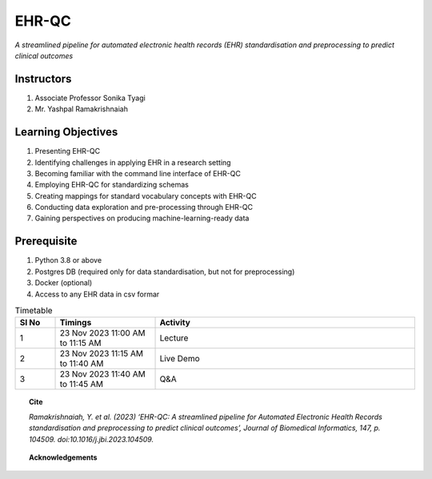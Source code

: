 EHR-QC
======

*A streamlined pipeline for automated electronic health records (EHR) standardisation and preprocessing to predict clinical outcomes*

Instructors
-----------

#. Associate Professor Sonika Tyagi
#. Mr. Yashpal Ramakrishnaiah

Learning Objectives
-------------------

#. Presenting EHR-QC
#. Identifying challenges in applying EHR in a research setting
#. Becoming familiar with the command line interface of EHR-QC
#. Employing EHR-QC for standardizing schemas
#. Creating mappings for standard vocabulary concepts with EHR-QC
#. Conducting data exploration and pre-processing through EHR-QC
#. Gaining perspectives on producing machine-learning-ready data

Prerequisite
------------

#. Python 3.8 or above
#. Postgres DB (required only for data standardisation, but not for preprocessing)
#. Docker (optional)
#. Access to any EHR data in csv formar


.. list-table:: Timetable
   :widths: 10 25 65
   :header-rows: 1

   * - Sl No
     - Timings
     - Activity
   * - 1
     - 23 Nov 2023 11:00 AM to 11:15 AM
     - Lecture
   * - 2
     - 23 Nov 2023 11:15 AM to 11:40 AM
     - Live Demo
   * - 3
     - 23 Nov 2023 11:40 AM to 11:45 AM
     - Q&A

.. topic:: Cite

   *Ramakrishnaiah, Y. et al. (2023) ‘EHR-QC: A streamlined pipeline for Automated Electronic Health Records standardisation and preprocessing to predict clinical outcomes’, Journal of Biomedical Informatics, 147, p. 104509. doi:10.1016/j.jbi.2023.104509.*

.. topic:: Acknowledgements

   .. image:: images/monash.png
      :width: 20 %

   .. image:: images/alfred.png
      :width: 20 %

   .. image:: images/superbugai.png
      :width: 20 %

